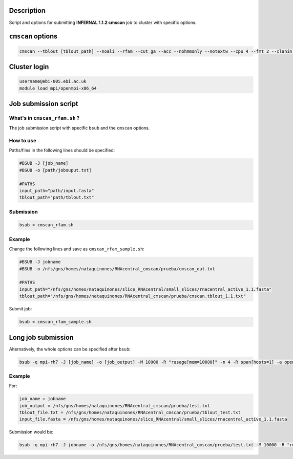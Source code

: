 Description
===========
Script and options for submitting **INFERNAL 1.1.2 cmscan** job to cluster with specific options.

``cmscan`` options
===================

.. code:: bash

	cmscan --tblout [tblout_path] --noali --rfam --cut_ga --acc --nohmmonly --notextw --cpu 4 --fmt 2 --clanin [clanin_path] [cm_path] [input_path]

Cluster login
=============

.. code:: bash

	username@ebi-005.ebi.ac.uk
	module load mpi/openmpi-x86_64


Job submission script
=====================

What's in ``cmscan_rfam.sh`` ?
----------------------------
The job submission script with specific ``bsub`` and the ``cmscan`` options.

How to use
----------
Paths/files in the following lines should be specified:

.. code:: bash

	#BSUB -J [job_name]
	#BSUB -o [path/jobouput.txt]

	#PATHS
	input_path="path/input.fasta"
	tblout_path="path/tblout.txt"

Submission
----------

.. code:: bash

	bsub < cmscan_rfam.sh 

Example
-------
Change the following lines and save as ``cmscan_rfam_sample.sh``:

.. code:: bash

	#BSUB -J jobname
	#BSUB -o /nfs/gns/homes/nataquinones/RNAcentral_cmscan/prueba/cmscan_out.txt

	#PATHS
	input_path="/nfs/gns/homes/nataquinones/slice_RNAcentral/small_slices/rnacentral_active_1.1.fasta"
	tblout_path="/nfs/gns/homes/nataquinones/RNAcentral_cmscan/prueba/cmscan.tblout_1.1.txt"

Submit job:

.. code:: bash

	bsub < cmscan_rfam_sample.sh 


Long job submission
===================
Alternatively, the whole options can be specified after ``bsub``:

.. code:: bash

	bsub -q mpi-rh7 -J [job_name] -o [job_output] -M 10000 -R "rusage[mem=10000]" -n 4 -R span[hosts=1] -a openmpi mpiexec -mca btl ^openib -np 4 /nfs/production/xfam/rfam/software/infernal_rh7/infernal-1.1.2/src/cmscan --tblout [tblout_file.txt] --noali --rfam --cut_ga --acc --nohmmonly --notextw --cpu 4 --fmt 2 --clanin /nfs/production/xfam/rfam/software/infernal_rh7/infernal-1.1.2/testsuite/Rfam.12.1.clanin /nfs/gns/homes/nataquinones/RfamCM/Rfam.cm [input_file.fasta]


Example
-------
For:

.. code:: bash

	job_name = jobname
	job_output = /nfs/gns/homes/nataquinones/RNAcentral_cmscan/prueba/test.txt
	tblout_file.txt = /nfs/gns/homes/nataquinones/RNAcentral_cmscan/prueba/tblout_test.txt
	input_file.fasta = /nfs/gns/homes/nataquinones/slice_RNAcentral/small_slices/rnacentral_active_1.1.fasta

Submission would be:

.. code:: bash

	bsub -q mpi-rh7 -J jobname -o /nfs/gns/homes/nataquinones/RNAcentral_cmscan/prueba/test.txt -M 10000 -R "rusage[mem=10000]" -n 4 -R span[hosts=1] -a openmpi mpiexec -mca btl ^openib -np 4 /nfs/production/xfam/rfam/software/infernal_rh7/infernal-1.1.2/src/cmscan --tblout /nfs/gns/homes/nataquinones/RNAcentral_cmscan/prueba/tblout_test.txt --noali --rfam --cut_ga --acc --nohmmonly --notextw --cpu 4 --fmt 2 --clanin /nfs/production/xfam/rfam/software/infernal_rh7/infernal-1.1.2/testsuite/Rfam.12.1.clanin /nfs/gns/homes/nataquinones/RfamCM/Rfam.cm /nfs/gns/homes/nataquinones/slice_RNAcentral/small_slices/rnacentral_active_1.1.fasta

